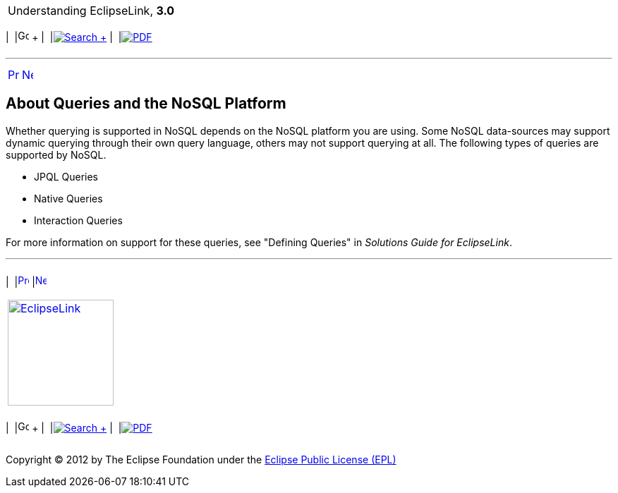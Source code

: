 [[cse]][[top]]

[width="100%",cols="<50%,>50%",]
|=======================================================================
a|
Understanding EclipseLink, *3.0* +

 a|
[cols=",^,,^,,^",]
|=======================================================================
|  |image:../../dcommon/images/contents.png[Go To Table Of
Contents,width=16,height=16] + | 
|link:../../[image:../../dcommon/images/search.png[Search] +
] | 
|link:../eclipselink_otlcg.pdf[image:../../dcommon/images/pdf_icon.png[PDF]]
|=======================================================================

|=======================================================================

'''''

[cols="^,^,",]
|=======================================================================
|link:nosql004.htm[image:../../dcommon/images/larrow.png[Previous,width=16,height=16]]
|link:nosql006.htm[image:../../dcommon/images/rarrow.png[Next,width=16,height=16]]
| 
|=======================================================================

[[BJECCHBC]][[OTLCG94439]]

About Queries and the NoSQL Platform
------------------------------------

Whether querying is supported in NoSQL depends on the NoSQL platform you
are using. Some NoSQL data-sources may support dynamic querying through
their own query language, others may not support querying at all. The
following types of queries are supported by NoSQL.

* JPQL Queries
* Native Queries
* Interaction Queries

For more information on support for these queries, see "Defining
Queries" in _Solutions Guide for EclipseLink_.

'''''

[width="66%",cols="50%,^,>50%",]
|=======================================================================
a|
[width="96%",cols=",^50%,^50%",]
|=======================================================================
| 
|link:nosql004.htm[image:../../dcommon/images/larrow.png[Previous,width=16,height=16]]
|link:nosql006.htm[image:../../dcommon/images/rarrow.png[Next,width=16,height=16]]
|=======================================================================


|http://www.eclipse.org/eclipselink/[image:../../dcommon/images/ellogo.png[EclipseLink,width=150]] +
a|
[cols=",^,,^,,^",]
|=======================================================================
|  |image:../../dcommon/images/contents.png[Go To Table Of
Contents,width=16,height=16] + | 
|link:../../[image:../../dcommon/images/search.png[Search] +
] | 
|link:../eclipselink_otlcg.pdf[image:../../dcommon/images/pdf_icon.png[PDF]]
|=======================================================================

|=======================================================================

[[copyright]]
Copyright © 2012 by The Eclipse Foundation under the
http://www.eclipse.org/org/documents/epl-v10.php[Eclipse Public License
(EPL)] +
